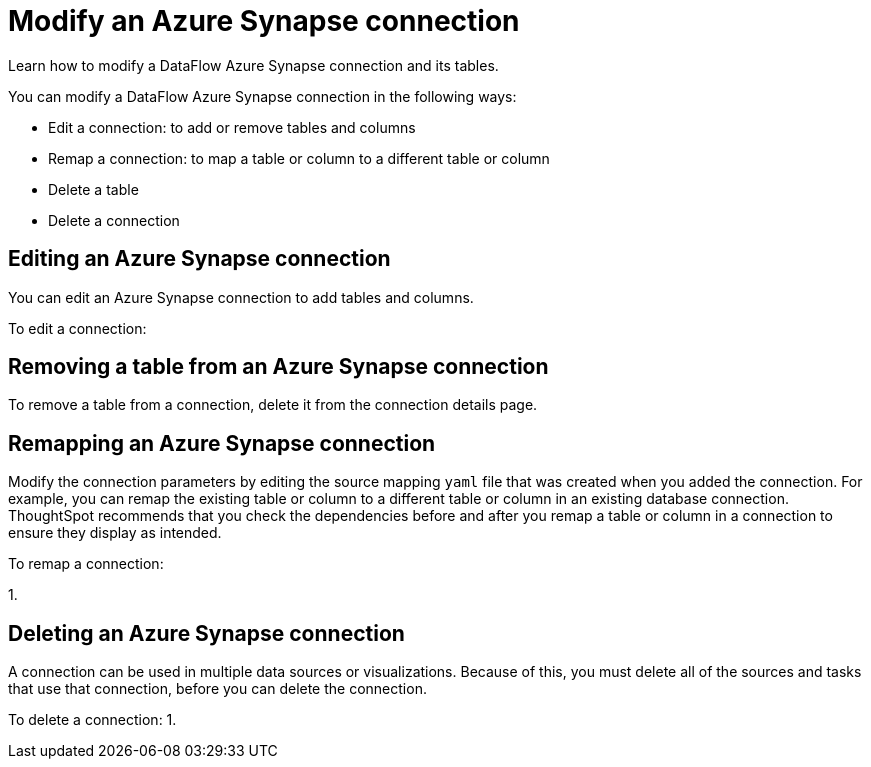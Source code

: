 = Modify an Azure Synapse connection
:last_updated: 02/02/2021
:linkattrs:
:experimental:
:redirect_from: /data-integrate/dataflow/dataflow-azure-synapse-modify.html

Learn how to modify a DataFlow Azure Synapse connection and its tables.

You can modify a DataFlow Azure Synapse connection in the following ways:

* Edit a connection: to add or remove tables and columns
* Remap a connection: to map a table or column to a different table or column
* Delete a table
* Delete a connection

== Editing an Azure Synapse connection

You can edit an Azure Synapse connection to add tables and columns.

To edit a connection:

== Removing a table from an Azure Synapse connection

To remove a table from a connection, delete it from the connection details page.
// For more information, see [Deleting a table]({{ site.baseurl }}/data-integrate/embrace/embrace-synapse-modify.html#deleting-a-table-from-a-synapse-connection).

== Remapping an Azure Synapse connection

Modify the connection parameters by editing the source mapping `yaml` file that was created when you added the connection.
For example, you can remap the existing table or column to a different table or column in an existing database connection.
ThoughtSpot recommends that you check the dependencies before and after you remap a table or column in a connection to ensure they display as intended.

To remap a connection:

1.

== Deleting an Azure Synapse connection

A connection can be used in multiple data sources or visualizations.
Because of this, you must delete all of the sources and tasks that use that connection, before you can delete the connection.

To delete a connection: 1.
